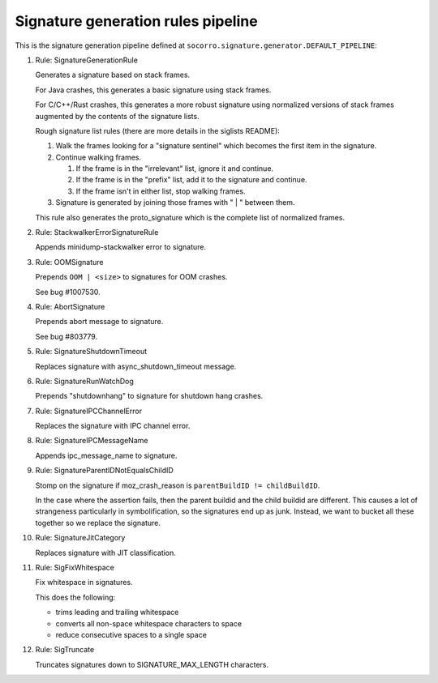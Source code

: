 .. THIS IS AUTOGEMERATED USING:
   
   ./socorro-cmd signature-doc socorro.signature.generator.DEFAULT_PIPELINE socorro/signature/pipeline.rst
   
Signature generation rules pipeline
===================================


This is the signature generation pipeline defined at ``socorro.signature.generator.DEFAULT_PIPELINE``:

1. Rule: SignatureGenerationRule
   
   Generates a signature based on stack frames.
   
   For Java crashes, this generates a basic signature using stack frames.
   
   For C/C++/Rust crashes, this generates a more robust signature using
   normalized versions of stack frames augmented by the contents of the
   signature lists.
   
   Rough signature list rules (there are more details in the siglists README):
   
   1. Walk the frames looking for a "signature sentinel" which becomes the
      first item in the signature.
   2. Continue walking frames.
   
      1. If the frame is in the "irrelevant" list, ignore it and
         continue.
      2. If the frame is in the "prefix" list, add it to the signature
         and continue.
      3. If the frame isn't in either list, stop walking frames.
   
   3. Signature is generated by joining those frames with " | " between
      them.
   
   This rule also generates the proto_signature which is the complete list
   of normalized frames.

2. Rule: StackwalkerErrorSignatureRule
   
   Appends minidump-stackwalker error to signature.

3. Rule: OOMSignature
   
   Prepends ``OOM | <size>`` to signatures for OOM crashes.
   
   See bug #1007530.

4. Rule: AbortSignature
   
   Prepends abort message to signature.
   
   See bug #803779.

5. Rule: SignatureShutdownTimeout
   
   Replaces signature with async_shutdown_timeout message.

6. Rule: SignatureRunWatchDog
   
   Prepends "shutdownhang" to signature for shutdown hang crashes.

7. Rule: SignatureIPCChannelError
   
   Replaces the signature with IPC channel error.

8. Rule: SignatureIPCMessageName
   
   Appends ipc_message_name to signature.

9. Rule: SignatureParentIDNotEqualsChildID
   
   Stomp on the signature if moz_crash_reason is ``parentBuildID != childBuildID``.
   
   In the case where the assertion fails, then the parent buildid and the child buildid are
   different. This causes a lot of strangeness particularly in symbolification, so the signatures
   end up as junk. Instead, we want to bucket all these together so we replace the signature.

10. Rule: SignatureJitCategory
    
    Replaces signature with JIT classification.

11. Rule: SigFixWhitespace
    
    Fix whitespace in signatures.
    
    This does the following:
    
    * trims leading and trailing whitespace
    * converts all non-space whitespace characters to space
    * reduce consecutive spaces to a single space

12. Rule: SigTruncate
    
    Truncates signatures down to SIGNATURE_MAX_LENGTH characters.

